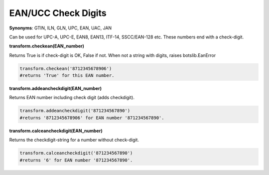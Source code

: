EAN/UCC Check Digits
====================

**Synonyms**: GTIN, ILN, GLN, UPC, EAN, UAC, JAN

Can be used for UPC-A, UPC-E, EAN8, EAN13, ITF-14, SSCC/EAN-128 etc. These numbers end with a check-digit.

**transform.checkean(EAN_number)**

Returns True is if check-digit is OK, False if not.
When not a string with digits, raises botslib.EanError

.. code-block:: python

    transform.checkean('8712345678906') 
    #returns 'True' for this EAN number.

**transform.addeancheckdigit(EAN_number)**

Returns EAN number including check digit (adds checkdigit).

.. code-block:: python

    transform.addeancheckdigit('871234567890') 
    #returns '8712345678906' for EAN number '871234567890'.

**transform.calceancheckdigit(EAN_number)**

Returns the checkdigit-string for a number without check-digit.

.. code-block:: python

    transform.calceancheckdigit('871234567890') 
    #returns '6' for EAN number '871234567890'.
